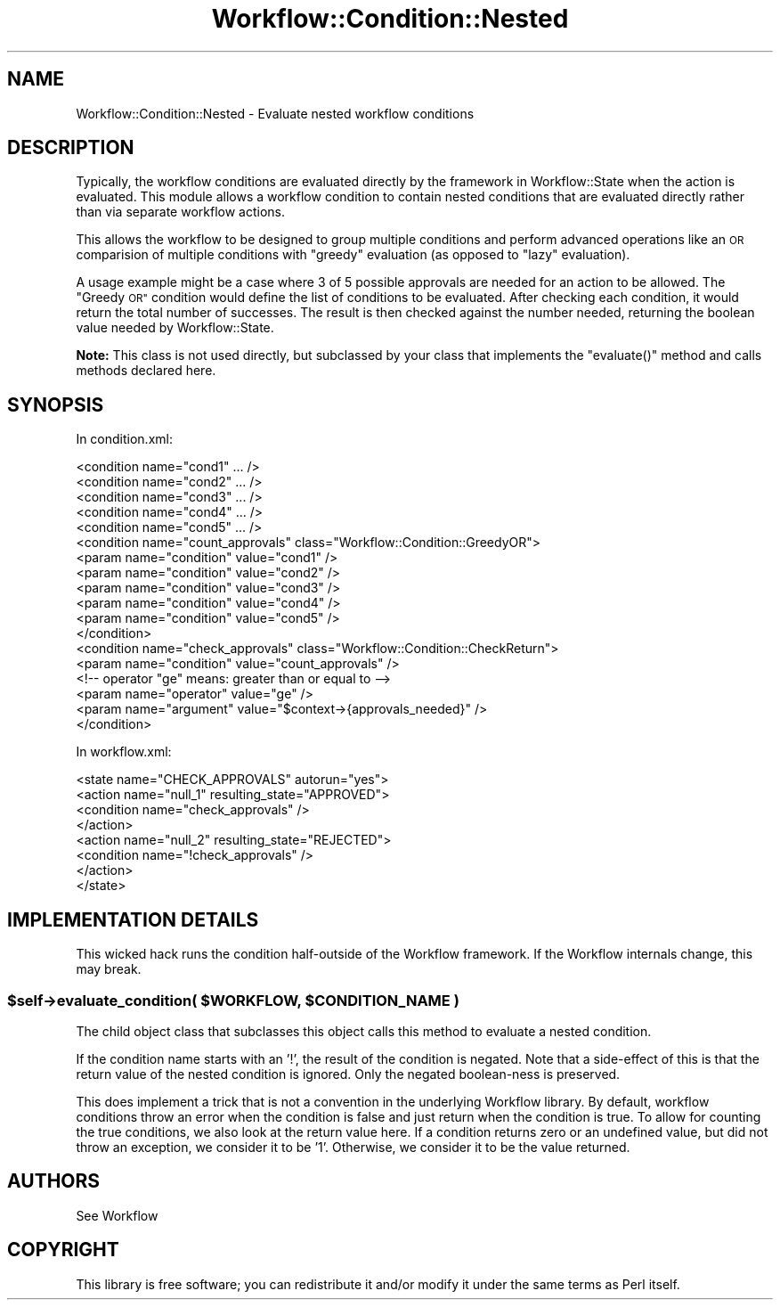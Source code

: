 .\" Automatically generated by Pod::Man 4.14 (Pod::Simple 3.40)
.\"
.\" Standard preamble:
.\" ========================================================================
.de Sp \" Vertical space (when we can't use .PP)
.if t .sp .5v
.if n .sp
..
.de Vb \" Begin verbatim text
.ft CW
.nf
.ne \\$1
..
.de Ve \" End verbatim text
.ft R
.fi
..
.\" Set up some character translations and predefined strings.  \*(-- will
.\" give an unbreakable dash, \*(PI will give pi, \*(L" will give a left
.\" double quote, and \*(R" will give a right double quote.  \*(C+ will
.\" give a nicer C++.  Capital omega is used to do unbreakable dashes and
.\" therefore won't be available.  \*(C` and \*(C' expand to `' in nroff,
.\" nothing in troff, for use with C<>.
.tr \(*W-
.ds C+ C\v'-.1v'\h'-1p'\s-2+\h'-1p'+\s0\v'.1v'\h'-1p'
.ie n \{\
.    ds -- \(*W-
.    ds PI pi
.    if (\n(.H=4u)&(1m=24u) .ds -- \(*W\h'-12u'\(*W\h'-12u'-\" diablo 10 pitch
.    if (\n(.H=4u)&(1m=20u) .ds -- \(*W\h'-12u'\(*W\h'-8u'-\"  diablo 12 pitch
.    ds L" ""
.    ds R" ""
.    ds C` ""
.    ds C' ""
'br\}
.el\{\
.    ds -- \|\(em\|
.    ds PI \(*p
.    ds L" ``
.    ds R" ''
.    ds C`
.    ds C'
'br\}
.\"
.\" Escape single quotes in literal strings from groff's Unicode transform.
.ie \n(.g .ds Aq \(aq
.el       .ds Aq '
.\"
.\" If the F register is >0, we'll generate index entries on stderr for
.\" titles (.TH), headers (.SH), subsections (.SS), items (.Ip), and index
.\" entries marked with X<> in POD.  Of course, you'll have to process the
.\" output yourself in some meaningful fashion.
.\"
.\" Avoid warning from groff about undefined register 'F'.
.de IX
..
.nr rF 0
.if \n(.g .if rF .nr rF 1
.if (\n(rF:(\n(.g==0)) \{\
.    if \nF \{\
.        de IX
.        tm Index:\\$1\t\\n%\t"\\$2"
..
.        if !\nF==2 \{\
.            nr % 0
.            nr F 2
.        \}
.    \}
.\}
.rr rF
.\"
.\" Accent mark definitions (@(#)ms.acc 1.5 88/02/08 SMI; from UCB 4.2).
.\" Fear.  Run.  Save yourself.  No user-serviceable parts.
.    \" fudge factors for nroff and troff
.if n \{\
.    ds #H 0
.    ds #V .8m
.    ds #F .3m
.    ds #[ \f1
.    ds #] \fP
.\}
.if t \{\
.    ds #H ((1u-(\\\\n(.fu%2u))*.13m)
.    ds #V .6m
.    ds #F 0
.    ds #[ \&
.    ds #] \&
.\}
.    \" simple accents for nroff and troff
.if n \{\
.    ds ' \&
.    ds ` \&
.    ds ^ \&
.    ds , \&
.    ds ~ ~
.    ds /
.\}
.if t \{\
.    ds ' \\k:\h'-(\\n(.wu*8/10-\*(#H)'\'\h"|\\n:u"
.    ds ` \\k:\h'-(\\n(.wu*8/10-\*(#H)'\`\h'|\\n:u'
.    ds ^ \\k:\h'-(\\n(.wu*10/11-\*(#H)'^\h'|\\n:u'
.    ds , \\k:\h'-(\\n(.wu*8/10)',\h'|\\n:u'
.    ds ~ \\k:\h'-(\\n(.wu-\*(#H-.1m)'~\h'|\\n:u'
.    ds / \\k:\h'-(\\n(.wu*8/10-\*(#H)'\z\(sl\h'|\\n:u'
.\}
.    \" troff and (daisy-wheel) nroff accents
.ds : \\k:\h'-(\\n(.wu*8/10-\*(#H+.1m+\*(#F)'\v'-\*(#V'\z.\h'.2m+\*(#F'.\h'|\\n:u'\v'\*(#V'
.ds 8 \h'\*(#H'\(*b\h'-\*(#H'
.ds o \\k:\h'-(\\n(.wu+\w'\(de'u-\*(#H)/2u'\v'-.3n'\*(#[\z\(de\v'.3n'\h'|\\n:u'\*(#]
.ds d- \h'\*(#H'\(pd\h'-\w'~'u'\v'-.25m'\f2\(hy\fP\v'.25m'\h'-\*(#H'
.ds D- D\\k:\h'-\w'D'u'\v'-.11m'\z\(hy\v'.11m'\h'|\\n:u'
.ds th \*(#[\v'.3m'\s+1I\s-1\v'-.3m'\h'-(\w'I'u*2/3)'\s-1o\s+1\*(#]
.ds Th \*(#[\s+2I\s-2\h'-\w'I'u*3/5'\v'-.3m'o\v'.3m'\*(#]
.ds ae a\h'-(\w'a'u*4/10)'e
.ds Ae A\h'-(\w'A'u*4/10)'E
.    \" corrections for vroff
.if v .ds ~ \\k:\h'-(\\n(.wu*9/10-\*(#H)'\s-2\u~\d\s+2\h'|\\n:u'
.if v .ds ^ \\k:\h'-(\\n(.wu*10/11-\*(#H)'\v'-.4m'^\v'.4m'\h'|\\n:u'
.    \" for low resolution devices (crt and lpr)
.if \n(.H>23 .if \n(.V>19 \
\{\
.    ds : e
.    ds 8 ss
.    ds o a
.    ds d- d\h'-1'\(ga
.    ds D- D\h'-1'\(hy
.    ds th \o'bp'
.    ds Th \o'LP'
.    ds ae ae
.    ds Ae AE
.\}
.rm #[ #] #H #V #F C
.\" ========================================================================
.\"
.IX Title "Workflow::Condition::Nested 3"
.TH Workflow::Condition::Nested 3 "2020-07-11" "perl v5.32.0" "User Contributed Perl Documentation"
.\" For nroff, turn off justification.  Always turn off hyphenation; it makes
.\" way too many mistakes in technical documents.
.if n .ad l
.nh
.SH "NAME"
Workflow::Condition::Nested \- Evaluate nested workflow conditions
.SH "DESCRIPTION"
.IX Header "DESCRIPTION"
Typically, the workflow conditions are evaluated directly by the framework
in Workflow::State when the action is evaluated. This module allows
a workflow condition to contain nested conditions that are evaluated
directly rather than via separate workflow actions.
.PP
This allows the workflow to be designed to group multiple conditions
and perform advanced  operations like an \s-1OR\s0 comparision of multiple
conditions with \*(L"greedy\*(R" evaluation (as opposed to \*(L"lazy\*(R" evaluation).
.PP
A usage example might be a case where 3 of 5 possible approvals are needed
for an action to be allowed. The \*(L"Greedy \s-1OR\*(R"\s0 condition would define the
list of conditions to be evaluated. After checking each condition, it would
return the total number of successes. The result is then checked against
the number needed, returning the boolean value needed by Workflow::State.
.PP
\&\fBNote:\fR This class is not used directly, but subclassed by your class
that implements the \f(CW\*(C`evaluate()\*(C'\fR method and calls methods declared here.
.SH "SYNOPSIS"
.IX Header "SYNOPSIS"
In condition.xml:
.PP
.Vb 5
\&    <condition name="cond1" ... />
\&    <condition name="cond2" ... />
\&    <condition name="cond3" ... />
\&    <condition name="cond4" ... />
\&    <condition name="cond5" ... />
\&
\&    <condition name="count_approvals" class="Workflow::Condition::GreedyOR">
\&        <param name="condition" value="cond1" />
\&        <param name="condition" value="cond2" />
\&        <param name="condition" value="cond3" />
\&        <param name="condition" value="cond4" />
\&        <param name="condition" value="cond5" />
\&    </condition>
\&
\&    <condition name="check_approvals" class="Workflow::Condition::CheckReturn">
\&        <param name="condition" value="count_approvals" />
\&        <!\-\- operator "ge" means: greater than or equal to \-\->
\&        <param name="operator"  value="ge" />
\&        <param name="argument"  value="$context\->{approvals_needed}" />
\&    </condition>
.Ve
.PP
In workflow.xml:
.PP
.Vb 8
\&    <state name="CHECK_APPROVALS" autorun="yes">
\&        <action name="null_1" resulting_state="APPROVED">
\&            <condition name="check_approvals" />
\&        </action>
\&        <action name="null_2" resulting_state="REJECTED">
\&            <condition name="!check_approvals" />
\&        </action>
\&    </state>
.Ve
.SH "IMPLEMENTATION DETAILS"
.IX Header "IMPLEMENTATION DETAILS"
This wicked hack runs the condition half-outside of the Workflow framework.
If the Workflow internals change, this may break.
.ie n .SS "$self\->evaluate_condition( $WORKFLOW, $CONDITION_NAME )"
.el .SS "\f(CW$self\fP\->evaluate_condition( \f(CW$WORKFLOW\fP, \f(CW$CONDITION_NAME\fP )"
.IX Subsection "$self->evaluate_condition( $WORKFLOW, $CONDITION_NAME )"
The child object class that subclasses this object calls
this method to evaluate a nested condition.
.PP
If the condition name starts with an '!', the result of the condition
is negated. Note that a side-effect of this is that the return
value of the nested condition is ignored. Only the negated boolean-ness
is preserved.
.PP
This does implement a trick that is not a convention in the underlying
Workflow library. By default, workflow conditions throw an error when
the condition is false and just return when the condition is true. To
allow for counting the true conditions, we also look at the return
value here. If a condition returns zero or an undefined value, but
did not throw an exception, we consider it to be '1'. Otherwise, we
consider it to be the value returned.
.SH "AUTHORS"
.IX Header "AUTHORS"
See Workflow
.SH "COPYRIGHT"
.IX Header "COPYRIGHT"
This library is free software; you can redistribute it and/or modify
it under the same terms as Perl itself.

